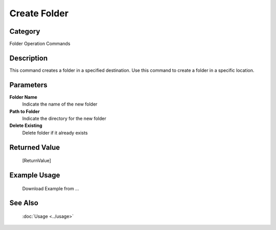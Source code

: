 Create Folder
=============

Category
--------
Folder Operation Commands

Description
-----------

This command creates a folder in a specified destination. Use this command to create a folder in a specific location.

Parameters
----------

**Folder Name**
	Indicate the name of the new folder

**Path to Folder**
	Indicate the directory for the new folder

**Delete Existing**
	Delete folder if it already exists



Returned Value
--------------
	[ReturnValue]

Example Usage
-------------

	Download Example from ...

See Also
--------
	:doc:`Usage <../usage>`
	
